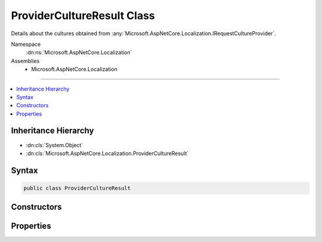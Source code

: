 

ProviderCultureResult Class
===========================






Details about the cultures obtained from :any:`Microsoft.AspNetCore.Localization.IRequestCultureProvider`\.


Namespace
    :dn:ns:`Microsoft.AspNetCore.Localization`
Assemblies
    * Microsoft.AspNetCore.Localization

----

.. contents::
   :local:



Inheritance Hierarchy
---------------------


* :dn:cls:`System.Object`
* :dn:cls:`Microsoft.AspNetCore.Localization.ProviderCultureResult`








Syntax
------

.. code-block:: csharp

    public class ProviderCultureResult








.. dn:class:: Microsoft.AspNetCore.Localization.ProviderCultureResult
    :hidden:

.. dn:class:: Microsoft.AspNetCore.Localization.ProviderCultureResult

Constructors
------------

.. dn:class:: Microsoft.AspNetCore.Localization.ProviderCultureResult
    :noindex:
    :hidden:

    
    .. dn:constructor:: Microsoft.AspNetCore.Localization.ProviderCultureResult.ProviderCultureResult(System.Collections.Generic.IList<System.String>)
    
        
    
        
        Creates a new :any:`Microsoft.AspNetCore.Localization.ProviderCultureResult` object that has its :dn:prop:`Microsoft.AspNetCore.Localization.ProviderCultureResult.Cultures` and 
        :dn:prop:`Microsoft.AspNetCore.Localization.ProviderCultureResult.UICultures` properties set to the same culture value.
    
        
    
        
        :param cultures: The list of cultures to be used for formatting, text, i.e. language.
        
        :type cultures: System.Collections.Generic.IList<System.Collections.Generic.IList`1>{System.String<System.String>}
    
        
        .. code-block:: csharp
    
            public ProviderCultureResult(IList<string> cultures)
    
    .. dn:constructor:: Microsoft.AspNetCore.Localization.ProviderCultureResult.ProviderCultureResult(System.Collections.Generic.IList<System.String>, System.Collections.Generic.IList<System.String>)
    
        
    
        
        Creates a new :any:`Microsoft.AspNetCore.Localization.ProviderCultureResult` object has its :dn:prop:`Microsoft.AspNetCore.Localization.ProviderCultureResult.Cultures` and 
        :dn:prop:`Microsoft.AspNetCore.Localization.ProviderCultureResult.UICultures` properties set to the respective culture values provided.
    
        
    
        
        :param cultures: The list of cultures to be used for formatting.
        
        :type cultures: System.Collections.Generic.IList<System.Collections.Generic.IList`1>{System.String<System.String>}
    
        
        :param uiCultures: The list of ui cultures to be used for text, i.e. language.
        
        :type uiCultures: System.Collections.Generic.IList<System.Collections.Generic.IList`1>{System.String<System.String>}
    
        
        .. code-block:: csharp
    
            public ProviderCultureResult(IList<string> cultures, IList<string> uiCultures)
    
    .. dn:constructor:: Microsoft.AspNetCore.Localization.ProviderCultureResult.ProviderCultureResult(System.String)
    
        
    
        
        Creates a new :any:`Microsoft.AspNetCore.Localization.ProviderCultureResult` object that has its :dn:prop:`Microsoft.AspNetCore.Localization.ProviderCultureResult.Cultures` and 
        :dn:prop:`Microsoft.AspNetCore.Localization.ProviderCultureResult.UICultures` properties set to the same culture value.
    
        
    
        
        :param culture: The name of the culture to be used for formatting, text, i.e. language.
        
        :type culture: System.String
    
        
        .. code-block:: csharp
    
            public ProviderCultureResult(string culture)
    
    .. dn:constructor:: Microsoft.AspNetCore.Localization.ProviderCultureResult.ProviderCultureResult(System.String, System.String)
    
        
    
        
        Creates a new :any:`Microsoft.AspNetCore.Localization.ProviderCultureResult` object has its :dn:prop:`Microsoft.AspNetCore.Localization.ProviderCultureResult.Cultures` and 
        :dn:prop:`Microsoft.AspNetCore.Localization.ProviderCultureResult.UICultures` properties set to the respective culture values provided.
    
        
    
        
        :param culture: The name of the culture to be used for formatting.
        
        :type culture: System.String
    
        
        :param uiCulture: The name of the ui culture to be used for text, i.e. language.
        
        :type uiCulture: System.String
    
        
        .. code-block:: csharp
    
            public ProviderCultureResult(string culture, string uiCulture)
    

Properties
----------

.. dn:class:: Microsoft.AspNetCore.Localization.ProviderCultureResult
    :noindex:
    :hidden:

    
    .. dn:property:: Microsoft.AspNetCore.Localization.ProviderCultureResult.Cultures
    
        
    
        
        Gets the list of cultures to be used for formatting.
    
        
        :rtype: System.Collections.Generic.IList<System.Collections.Generic.IList`1>{System.String<System.String>}
    
        
        .. code-block:: csharp
    
            public IList<string> Cultures { get; }
    
    .. dn:property:: Microsoft.AspNetCore.Localization.ProviderCultureResult.UICultures
    
        
    
        
        Gets the list of ui cultures to be used for text, i.e. language;
    
        
        :rtype: System.Collections.Generic.IList<System.Collections.Generic.IList`1>{System.String<System.String>}
    
        
        .. code-block:: csharp
    
            public IList<string> UICultures { get; }
    

